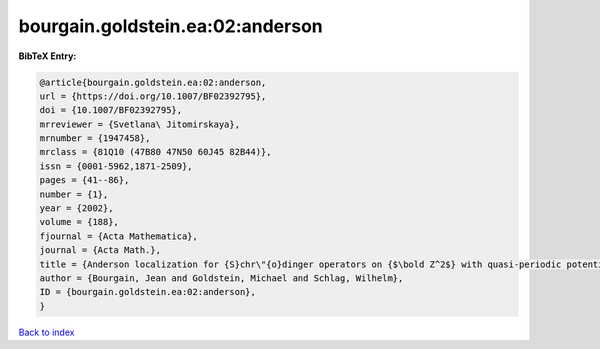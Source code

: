 bourgain.goldstein.ea:02:anderson
=================================

.. :cite:t:`bourgain.goldstein.ea:02:anderson`

.. bibliography:: ../../All.bib

**BibTeX Entry:**

.. code-block:: bibtex

   @article{bourgain.goldstein.ea:02:anderson,
   url = {https://doi.org/10.1007/BF02392795},
   doi = {10.1007/BF02392795},
   mrreviewer = {Svetlana\ Jitomirskaya},
   mrnumber = {1947458},
   mrclass = {81Q10 (47B80 47N50 60J45 82B44)},
   issn = {0001-5962,1871-2509},
   pages = {41--86},
   number = {1},
   year = {2002},
   volume = {188},
   fjournal = {Acta Mathematica},
   journal = {Acta Math.},
   title = {Anderson localization for {S}chr\"{o}dinger operators on {$\bold Z^2$} with quasi-periodic potential},
   author = {Bourgain, Jean and Goldstein, Michael and Schlag, Wilhelm},
   ID = {bourgain.goldstein.ea:02:anderson},
   }

`Back to index <../index>`_
